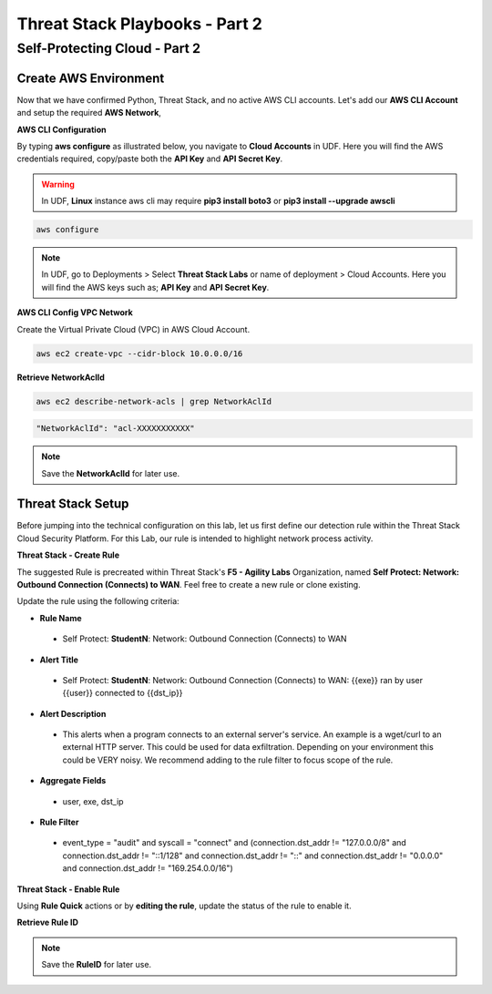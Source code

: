 Threat Stack Playbooks - Part 2
===============================

Self-Protecting Cloud - Part 2
------------------------------

Create AWS Environment
^^^^^^^^^^^^^^^^^^
Now that we have confirmed Python, Threat Stack, and no active AWS CLI accounts. Let's add our **AWS CLI Account** and setup the required **AWS Network**, 


**AWS CLI Configuration**

By typing **aws configure** as illustrated below, you navigate to **Cloud Accounts** in UDF. Here you will find the AWS credentials required, copy/paste both the **API Key** and **API Secret Key**.

.. warning::
   In UDF, **Linux** instance aws cli may require **pip3 install boto3** or **pip3 install --upgrade awscli**


.. code-block::

  aws configure

.. note::
   In UDF, go to Deployments > Select **Threat Stack Labs** or name of deployment > Cloud Accounts. Here you will find the AWS keys such as; **API Key** and **API Secret Key**.
   

.. image:: _static/_AWS_AddConfig.gif


**AWS CLI Config VPC Network** 

Create the Virtual Private Cloud (VPC) in AWS Cloud Account. 

.. code-block::

   aws ec2 create-vpc --cidr-block 10.0.0.0/16 
   

**Retrieve NetworkAclId**

.. code-block::

   aws ec2 describe-network-acls | grep NetworkAclId 
   
   
.. code-block::

   "NetworkAclId": "acl-XXXXXXXXXXX" 
   
   
.. note::
   Save the **NetworkAclId** for later use.

Threat Stack Setup
^^^^^^^^^^^^^^^^^^

Before jumping into the technical configuration on this lab, let us first define our detection rule within the Threat Stack Cloud Security Platform. For this Lab, our rule is intended to highlight network process activity. 


**Threat Stack - Create Rule**

The suggested Rule is precreated within Threat Stack's **F5 - Agility Labs** Organization, named **Self Protect: Network: Outbound Connection (Connects) to WAN**. Feel free to create a new rule or clone existing.

.. image:: _static/_RuleCreation_Example.gif


Update the rule using the following criteria: 

* **Rule Name**

 * Self Protect: **StudentN**: Network: Outbound Connection (Connects) to WAN

* **Alert Title**

 * Self Protect: **StudentN**: Network: Outbound Connection (Connects) to WAN: {{exe}} ran by user {{user}} connected to {{dst_ip}}

* **Alert Description**

 * This alerts when a program connects to an external server's service.   An example is a wget/curl to an external HTTP server. This could be used for data exfiltration.  Depending on your environment this could be VERY noisy.   We recommend adding to the rule filter to focus scope of the rule.

* **Aggregate Fields**

 * user, exe, dst_ip 

* **Rule Filter**

 * event_type = "audit" and syscall = "connect" and (connection.dst_addr != "127.0.0.0/8" and connection.dst_addr != "::1/128" and connection.dst_addr != "::" and connection.dst_addr != "0.0.0.0" and connection.dst_addr != "169.254.0.0/16")


**Threat Stack - Enable Rule**

Using **Rule Quick** actions or by **editing the rule**, update the status of the rule to enable it.

.. image:: _static/_RulesPage_OnOff.gif


**Retrieve Rule ID**

.. image:: _static/_Rules_RuleID.gif

.. note::
   Save the **RuleID** for later use.
